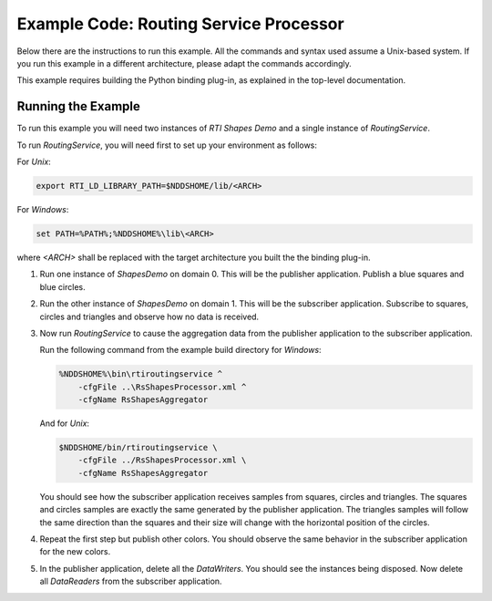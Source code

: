 Example Code: Routing Service Processor
=======================================

Below there are the instructions to run this example. All the commands
and syntax used assume a Unix-based system. If you run this example in a
different architecture, please adapt the commands accordingly.

This example requires building the Python binding plug-in, as explained in the
top-level documentation.

Running the Example
-------------------

To run this example you will need two instances of *RTI Shapes Demo* and a
single instance of *RoutingService*.

To run *RoutingService*, you will need first to set up your environment as
follows:

For *Unix*:

.. code-block:: bash

    export RTI_LD_LIBRARY_PATH=$NDDSHOME/lib/<ARCH>


For *Windows*:

.. code-block:: bash

    set PATH=%PATH%;%NDDSHOME%\lib\<ARCH>


where `<ARCH>` shall be replaced with the target architecture you built the
the binding plug-in.


1.  Run one instance of *ShapesDemo* on domain 0. This will be the publisher
    application. Publish a blue squares and blue circles.

2.  Run the other instance of *ShapesDemo* on domain 1. This will be the
    subscriber application. Subscribe to squares, circles and triangles and
    observe how no data is received.

3.  Now run *RoutingService* to cause the aggregation data from the publisher
    application to the subscriber application.

    Run the following command from the example build directory for *Windows*:

    .. code-block:: bash

        %NDDSHOME%\bin\rtiroutingservice ^
            -cfgFile ..\RsShapesProcessor.xml ^
            -cfgName RsShapesAggregator

    And for *Unix*:

    .. code-block:: bash

        $NDDSHOME/bin/rtiroutingservice \
            -cfgFile ../RsShapesProcessor.xml \
            -cfgName RsShapesAggregator

    You should see how the subscriber application receives samples from squares,
    circles and triangles. The squares and circles samples are exactly the same
    generated by the publisher application. The triangles samples will follow
    the same direction than the squares and their size will change with the
    horizontal position of the circles.


4.  Repeat the first step but publish other colors. You should observe the same
    behavior in the subscriber application for the new colors.

5.  In the publisher application, delete all the *DataWriters*. You should see
    the instances being disposed. Now delete all *DataReaders* from the
    subscriber application.
